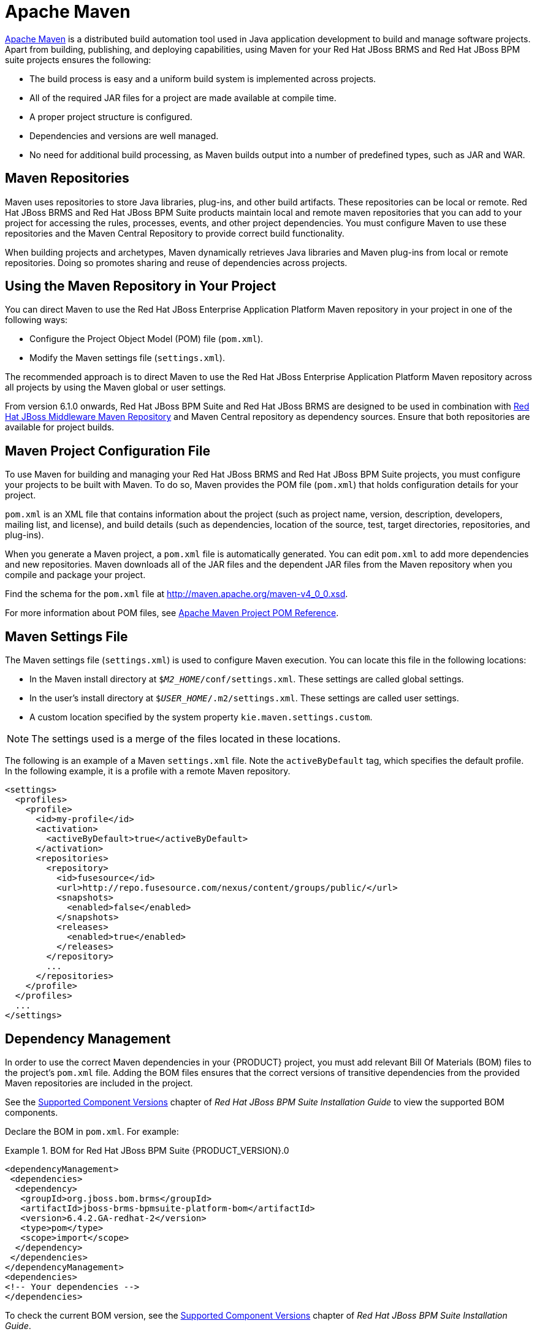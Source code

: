 [[_chap_maven_dependencies]]
= Apache Maven

http://maven.apache.org/[Apache Maven] is a distributed build automation tool used in Java application development to build and manage software projects. Apart from building, publishing, and deploying capabilities, using Maven for your Red Hat JBoss BRMS and Red Hat JBoss BPM suite projects ensures the following:

* The build process is easy and a uniform build system is implemented across projects.
* All of the required JAR files for a project are made available at compile time.
* A proper project structure is configured.
* Dependencies and versions are well managed.
* No need for additional build processing, as Maven builds output into a number of predefined types, such as JAR and WAR.

[[_maven_repositories]]
== Maven Repositories

Maven uses repositories to store Java libraries, plug-ins, and other build artifacts. These repositories can be local or remote. Red Hat JBoss BRMS and Red Hat JBoss BPM Suite products maintain local and remote maven repositories that you can add to your project for accessing the rules, processes, events, and other project dependencies. You must configure Maven to use these repositories and the Maven Central Repository to provide correct build functionality.

When building projects and archetypes, Maven dynamically retrieves Java libraries and Maven plug-ins from local or remote repositories. Doing so promotes sharing and reuse of dependencies across projects.

[[_using_maven_repository_in_your_project]]
== Using the Maven Repository in Your Project

You can direct Maven to use the Red Hat JBoss Enterprise Application Platform Maven repository in your project in one of the following ways:

* Configure the Project Object Model (POM) file (`pom.xml`).
* Modify the Maven settings file (`settings.xml`).

The recommended approach is to direct Maven to use the Red Hat JBoss Enterprise Application Platform Maven repository across all projects by using the Maven global or user settings.

From version 6.1.0 onwards, Red Hat JBoss BPM Suite and Red Hat JBoss BRMS are designed to be used in combination with https://maven.repository.redhat.com/ga/[Red Hat JBoss Middleware Maven Repository] and Maven Central repository as dependency sources. Ensure that both repositories are available for project builds.

[[_maven_configuration_file]]
== Maven Project Configuration File

To use Maven for building and managing your Red Hat JBoss BRMS and Red Hat JBoss BPM Suite projects, you must configure your projects to be built with Maven. To do so, Maven provides the POM file (`pom.xml`) that holds configuration details for your project.

`pom.xml` is an XML file that contains information about the project (such as project name, version, description, developers, mailing list, and license), and build details (such as dependencies, location of the source, test, target directories, repositories, and plug-ins).

When you generate a Maven project, a `pom.xml` file is automatically generated. You can edit `pom.xml` to add more dependencies and new repositories. Maven downloads all of the JAR files and the dependent JAR files from the Maven repository when you compile and package your project.

Find the schema for the `pom.xml` file at http://maven.apache.org/maven-v4_0_0.xsd.

For more information about POM files, see http://maven.apache.org/pom.html[Apache Maven Project POM Reference].

[[_maven_settings_file]]
== Maven Settings File

The Maven settings file (`settings.xml`) is used to configure Maven execution. You can locate this file in the following locations:

* In the Maven install directory at `$_M2_HOME_/conf/settings.xml`. These settings are called global settings.
* In the user's install directory at `$_USER_HOME_/.m2/settings.xml`. These settings are called user settings.
* A custom location specified by the system property `kie.maven.settings.custom`.

NOTE: The settings used is a merge of the files located in these locations.

The following is an example of a Maven `settings.xml` file. Note the `activeByDefault` tag, which specifies the default profile. In the following example, it is a profile with a remote Maven repository. 
[source,xml]
----
<settings>
  <profiles>
    <profile>
      <id>my-profile</id>
      <activation>
        <activeByDefault>true</activeByDefault>
      </activation>
      <repositories>
        <repository>
          <id>fusesource</id>
          <url>http://repo.fusesource.com/nexus/content/groups/public/</url>
          <snapshots>
            <enabled>false</enabled>
          </snapshots>
          <releases>
            <enabled>true</enabled>
          </releases>
        </repository>
        ...
      </repositories>
    </profile>
  </profiles>
  ...
</settings>
----

[[_dependency_management]]
== Dependency Management

In order to use the correct Maven dependencies in your {PRODUCT} project, you must add relevant Bill Of Materials (BOM) files to the project's `pom.xml` file. Adding the BOM files ensures that the correct versions of transitive dependencies from the provided Maven repositories are included in the project.

See the https://access.redhat.com/documentation/en/red-hat-jboss-bpm-suite/6.4/single/installation-guide/#supported_comps[Supported Component Versions] chapter of _Red Hat JBoss BPM Suite Installation Guide_ to view the supported BOM components.

Declare the BOM in `pom.xml`. For example:

.BOM for Red Hat JBoss BPM Suite {PRODUCT_VERSION}.0
====
[source,xml]
----
<dependencyManagement>
 <dependencies>
  <dependency>
   <groupId>org.jboss.bom.brms</groupId>
   <artifactId>jboss-brms-bpmsuite-platform-bom</artifactId>
   <version>6.4.2.GA-redhat-2</version>
   <type>pom</type>
   <scope>import</scope>
  </dependency>
 </dependencies>
</dependencyManagement>
<dependencies>
<!-- Your dependencies -->
</dependencies>
----
====

To check the current BOM version, see the https://access.redhat.com/documentation/en/red-hat-jboss-bpm-suite/6.4/single/installation-guide/#supported_comps[Supported Component Versions] chapter of _Red Hat JBoss BPM Suite Installation Guide_.

Furthermore, declare dependencies needed for your project in the `dependencies` tag.

* For a basic Red Hat JBoss BPM Suite project, declare the following dependencies:
+
[[_embedded_jbpm_engine_dependencies]]
.Embedded jBPM Engine Dependencies
[source,xml]
----
<dependency>
  <groupId>org.jbpm</groupId>
  <artifactId>jbpm-kie-services</artifactId>
</dependency>

<!-- Dependency needed for default WorkItemHandler implementations. -->
<dependency>
  <groupId>org.jbpm</groupId>
  <artifactId>jbpm-workitems</artifactId>
</dependency>

<!-- Logging dependency. You can use any logging framework compatible with slf4j. -->
<dependency>
  <groupId>ch.qos.logback</groupId>
  <artifactId>logback-classic</artifactId>
  <version>${logback.version}</version>
</dependency>

<dependency>
  <groupId>org.kie</groupId>
  <artifactId>kie-api</artifactId>
</dependency>
----

* For a Red Hat JBoss BPM Suite project that uses CDI, declare the following dependencies:
+
[[_cdi_enabled_jbpm_engine_dependencies]]
.CDI-Enabled jBPM Engine dependencies 
[source,xml]
----
<dependency>
  <groupId>org.kie</groupId>
  <artifactId>kie-api</artifactId>
</dependency>

<dependency>
  <groupId>org.jbpm</groupId>
  <artifactId>jbpm-kie-services</artifactId>
</dependency>

<dependency>
  <groupId>org.jbpm</groupId>
  <artifactId>jbpm-services-cdi</artifactId>
</dependency>
----

* For a basic Red Hat JBoss BRMS project, declare the following dependencies:
+
[[_embedded_drools_engine_dependencies]]
.Embedded Drools Engine Dependencies
[source,xml]
----
<dependency>
  <groupId>org.drools</groupId>
  <artifactId>drools-compiler</artifactId>
</dependency>

<!-- Dependency for persistence support. -->
<dependency>
  <groupId>org.drools</groupId>
  <artifactId>drools-persistence-jpa</artifactId>
</dependency>

<!-- Dependencies for decision tables, templates, and scorecards.
For other assets, declare org.drools:drools-workbench-models-* dependencies. -->
<dependency>
  <groupId>org.drools</groupId>
  <artifactId>drools-decisiontables</artifactId>
</dependency>
<dependency>
  <groupId>org.drools</groupId>
  <artifactId>drools-templates</artifactId>
</dependency>
<dependency>
  <groupId>org.drools</groupId>
  <artifactId>drools-scorecards</artifactId>
</dependency>

<!-- Dependency for loading KJARs from a Maven repository using KieScanner. -->
<dependency>
  <groupId>org.kie</groupId>
  <artifactId>kie-ci</artifactId>
</dependency>

<!-- Dependency for loading KJARs from a Maven repository using KieScanner in an OSGi environment. -->
<dependency>
  <groupId>org.kie</groupId>
  <artifactId>kie-ci-osgi</artifactId>
</dependency>

<dependency>
  <groupId>org.kie</groupId>
  <artifactId>kie-api</artifactId>
</dependency>
----
+
Do not use both `kie-ci` and `kie-ci-osgi` in one `pom.xml` file.
* To use the Intelligent Process Server, declare the following dependencies:
+
[[_client_application_intelligent_process_server_dependencies]]
.Client Application Intelligent Process Server Dependencies
[source,xml]
----
<dependency>
  <groupId>org.kie.server</groupId>
  <artifactId>kie-server-client</artifactId>
</dependency>
<dependency>
    <groupId>org.kie.server</groupId>
    <artifactId>kie-server-api</artifactId>
</dependency>

<!-- Dependency for Red Hat JBoss BRMS functionality. -->
<dependency>
  <groupId>org.drools</groupId>
  <artifactId>drools-core</artifactId>
</dependency>

<dependency>
  <groupId>org.kie</groupId>
  <artifactId>kie-api</artifactId>
</dependency>
----

* To create a remote client for Red Hat JBoss BPM Suite or Red Hat JBoss BRMS, declare the following dependencies:
+
.Client Dependencies
[source,xml]
----
<dependency>
  <groupId>org.kie.remote</groupId>
  <artifactId>kie-remote-client</artifactId>
</dependency>
----

* To use assets in `KJAR` packaging, the preferred way is to include `kie-maven-plugin`:
+
.Kie Maven Plugin
[source,xml]
----
<!-- BOM does not resolve plugin versioning. Consult section Supported Components of Red Hat JBoss BPM Suite Installation Guide for newest version number. -->

<packaging>kjar</packaging>
<build>
 <plugins>
  <plugin>
   <groupId>org.kie</groupId>
   <artifactId>kie-maven-plugin</artifactId>
   <version>6.5.0.Final-redhat-7</version>
   <extensions>true</extensions>
  </plugin>
 </plugins>
</build>
----
* For testing purposes, declare the following dependencies:
+
[[_testing_dependencies]]
.Testing Dependencies
[source,xml]
----
<!-- JUnit dependency -->
<dependency>
  <groupId>junit</groupId>
  <artifactId>junit</artifactId>
  <version>${junit.version}</version>
  <scope>test</scope>
</dependency>

<!-- Red Hat JBoss BPM Suite integration services dependency -->
<dependency>
  <groupId>org.jbpm</groupId>
  <artifactId>jbpm-shared-services</artifactId>
  <classifier>btm</classifier>
  <scope>test</scope>
</dependency>

<!-- Logging dependency -->
<dependency>
  <groupId>ch.qos.logback</groupId>
  <artifactId>logback-classic</artifactId>
  <version>${logback.version}</version>
  <scope>test</scope>
</dependency>

<!-- Persistence tests dependencies -->
<dependency>
  <groupId>org.hibernate</groupId>
  <artifactId>hibernate-entitymanager</artifactId>
  <version>${hibernate.version}</version>
  <scope>test</scope>
</dependency>
<dependency>
  <groupId>org.hibernate</groupId>
  <artifactId>hibernate-core</artifactId>
  <version>${hibernate.core.version}</version>
  <scope>test</scope>
</dependency>
<dependency>
  <groupId>com.h2database</groupId>
  <artifactId>h2</artifactId>
  <version>${h2.version}</version>
  <scope>test</scope>
</dependency>
<dependency>
  <groupId>org.codehaus.btm</groupId>
  <artifactId>btm</artifactId>
  <version>${btm.version}</version>
  <scope>test</scope>
</dependency>
<dependency>
  <groupId>org.kie</groupId>
  <artifactId>kie-api</artifactId>
</dependency>
----
+
Alternatively, for extensive testing of Red Hat JBoss BPM Suite, include the `jbpm-test` dependency. Note that `jbpm-test` includes some of the previous dependencies, for example the `junit` dependency, dependencies required for persistence tests, and others.
+
.Declaring jbpm-test Dependency
[source,xml]
----
<dependency>
  <groupId>org.jbpm</groupId>
  <artifactId>jbpm-test</artifactId>
</dependency>
----
+
To include the `jbpm-test` dependency as part of your KJAR, set the dependency scope to `provided`. Doing so ensures that the dependency is available at runtime, thereby avoiding unresolved dependency errors. The recommended practice is to use only business resources in your KJAR and not include `jbpm-test` dependency in it. It is a best practice to keep the test suite for the KJAR in a separate project.
+

[NOTE]
====
If you are deploying Red Hat JBoss BRMS or Red Hat JBoss BPM Suite on Red Hat JBoss EAP 7, you must make changes to the project BOM files. For more information on the BOM changes, see the https://access.redhat.com/documentation/en-us/red_hat_jboss_bpm_suite/6.4/html-single/migration_guide/#chap_eap_migration[Red Hat JBoss EAP Migration] chapter in the _Red Hat JBoss BPM Suite Migration Guide_.

For more information on BOM usage in Red Hat JBoss EAP 7, see the https://access.redhat.com/documentation/en/red-hat-jboss-enterprise-application-platform/7.0/paged/development-guide/chapter-2-using-maven-with-jboss-eap[Using Maven with JBoss EAP] chapter in the _Red Hat JBoss EAP Development Guide_.
====


[[_integrated_maven_dependencies]]
== Integrated Maven Dependencies

Throughout the Red Hat JBoss BRMS and BPM Suite documentation, various code samples are presented with KIE API for the 6.1._x_ releases. These code samples will require Maven dependencies in the various `pom.xml` file and should be included like the following example:
[source,xml]
----
<dependency>
  <groupId>commons-logging</groupId>
  <artifactId>commons-logging</artifactId>
  <version>1.1.1-redhat-2</version>
  <scope>compile</scope>
</dependency>
----

All the Red Hat JBoss related product dependencies can be found at the following location: https://maven.repository.redhat.com/ga/[Red Hat Maven Repository].

[[_uploading_artifacts_to_maven_repository]]
== Uploading Artifacts to Maven Repository

There may be scenarios when your project may fail to fetch dependencies from a remote repository configured in its `pom.xml`. In such cases, you can programmatically upload dependencies to Red Hat JBoss BPM Suite by uploading artifacts to the embedded maven repository through Business Central. Red Hat JBoss BPM Suite uses a servlet for the maven repository interactions. This servlet processes a GET request to download an artifact and a POST request to upload one. You can leverage the servlet's POST request to upload an artifact to the repository using REST. To do this, implement the Http basic authentication and issue an HTTP POST request in the following format:

[source]
----
PROTOCOL://HOST_NAME:PORT/CONTEXT_ROOT/maven2/[GROUP_ID replacing '.' with '/']/ARTIFACT_ID/VERSION/ARTIFACT_ID-VERSION.jar
----

For example, to upload the `org.slf4j:slf4j-api:1.7.7.jar`, where `_ARTIFACT_ID_` is `slf4j-api`, `_GROUP_ID_` is `slf4j`, and `_VERSION_` is `1.7.7`, the URI must be:

[source]
----
http://localhost:8080/business-central/maven2/org/slf4j/slf4j-api/1.7.7/slf4j-api-1.7.7.jar
----

The following example illustrates uploading a JAR located at `/tmp` directory as a user `bpmsAdmin` with the password `abcd1234!`, to an instance of Red Hat JBoss BPM Suite running locally:

[source,java]
----
package com.rhc.example;

import java.io.File;
import java.io.IOException;

import org.apache.http.HttpEntity;
import org.apache.http.HttpHost;
import org.apache.http.auth.AuthScope;
import org.apache.http.auth.UsernamePasswordCredentials;
import org.apache.http.client.AuthCache;
import org.apache.http.client.ClientProtocolException;
import org.apache.http.client.CredentialsProvider;
import org.apache.http.client.methods.CloseableHttpResponse;
import org.apache.http.client.methods.HttpPost;
import org.apache.http.client.protocol.HttpClientContext;
import org.apache.http.entity.mime.HttpMultipartMode;
import org.apache.http.entity.mime.MultipartEntityBuilder;
import org.apache.http.entity.mime.content.FileBody;
import org.apache.http.impl.auth.BasicScheme;
import org.apache.http.impl.client.BasicAuthCache;
import org.apache.http.impl.client.BasicCredentialsProvider;
import org.apache.http.impl.client.CloseableHttpClient;
import org.apache.http.impl.client.HttpClients;
import org.slf4j.Logger;
import org.slf4j.LoggerFactory;

public class UploadMavenArtifact {
  private static final Logger LOG = LoggerFactory.getLogger(UploadMavenArtifact.class);

  public static void main(String[] args) {

    // Maven coordinates:
    String groupId = "com.rhc.example";
    String artifactId = "bpms-upload-jar";
    String version = "1.0.0-SNAPSHOT";

    // File to upload:
    File file = new File("/tmp/" + artifactId + "-" + version + ".jar");

    // Server properties:
    String protocol = "http";
    String hostname = "localhost";
    Integer port = 8080;
    String username = "bpmsAdmin";
    String password = "abcd1234!";

    // Create the HttpEntity (body of our POST):
    FileBody fileBody = new FileBody(file);
    MultipartEntityBuilder builder = MultipartEntityBuilder.create();
    builder.setMode(HttpMultipartMode.BROWSER_COMPATIBLE);
    builder.addPart("upfile", fileBody);
    HttpEntity entity = builder.build();

    // Calculate the endpoint from the Maven coordinates:
    String resource = "/business-central/maven2/" + groupId.replace('.', '/') + "/" + artifactId +"/" + version + "/" + artifactId + "-" + version + ".jar";

    LOG.info("POST " + hostname + ":" + port + resource);

    // Set up HttpClient to use Basic pre-emptive authentication with the provided credentials:
    HttpHost target = new HttpHost(hostname, port, protocol);
    CredentialsProvider credsProvider = new BasicCredentialsProvider();
    credsProvider.setCredentials(
      new AuthScope(target.getHostName(), target.getPort()),
      new UsernamePasswordCredentials(username,password));
    CloseableHttpClient httpclient = HttpClients.custom().setDefaultCredentialsProvider(credsProvider).build();
    HttpPost httpPost = new HttpPost(resource);
    httpPost.setEntity(entity);
    AuthCache authCache = new BasicAuthCache();
    BasicScheme basicAuth = new BasicScheme();
    authCache.put(target, basicAuth);
    HttpClientContext localContext = HttpClientContext.create();
    localContext.setAuthCache(authCache);

    try {
      // Perform the HTTP POST:
      CloseableHttpResponse response = httpclient.execute(target, httpPost, localContext);
      LOG.info(response.toString());
      // Now check your artifact repository!
    } catch (ClientProtocolException e) {
      LOG.error("Protocol Error", e);
      throw new RuntimeException(e);
    } catch (IOException e) {
      LOG.error("IOException while getting response", e);
      throw new RuntimeException(e);
    }
  }
}
----

[float]
=== Alternative Maven Approach

An alternative Maven approach is to configure your projects `pom.xml` by adding the repository as shown below:

[source,xml]
----
<distributionManagement>
  <repository>
    <id>guvnor-m2-repo</id>
    <name>maven repo</name>
    <url>http://localhost:8080/business-central/maven2/</url>
    <layout>default</layout>
  </repository>
</distributionManagement>
----

Once you specify the repository information in the `pom.xml`, add the corresponding configuration in `settings.xml` as shown below:

[source,xml]
----
<server>
  <id>guvnor-m2-repo</id>
  <username>bpmsAdmin</username>
  <password>abcd1234!</password>
  <configuration>
    <wagonProvider>httpclient</wagonProvider>
    <httpConfiguration>
      <all>
        <usePreemptive>true</usePreemptive>
      </all>
    </httpConfiguration>
  </configuration>
</server>
----

Now when you run the `mvn deploy` command, the JAR file gets uploaded.

[[_deploying_red_hat_jboss_bpm_suite_artifacts_to_red_hat_jboss_fuse]]
== Deploying Red Hat JBoss BPM Suite Artifacts to Red Hat JBoss Fuse

Red Hat JBoss Fuse is an open source Enterprise Service Bus (ESB) with an elastic footprint and is based on Apache Karaf. The {PRODUCT_VERSION} version of {PRODUCT} supports deployment of runtime artifacts to Fuse.

With the 6.1 release, {PRODUCT} runtime components (in the form of JARs) are OSGi enabled. The runtime engines JARs `MANIFEST.MF` files describe their dependencies, amongst other things. You can plug these JARs directly into an OSGi environment, like Fuse.

[WARNING]
.POM Parser Limitations in OSGi Environments
====
{PRODUCT} uses a scanner to enable continuous integration, resolution, and fetching of artifacts from remote Maven repositories. This scanner, called KIE-CI, uses a native Maven parser called Plexus to parse Maven POMs. However, this parser is not OSGi compatible and fails to instantiate in an OSGi environment. KIE-CI automatically switches to a simpler POM parser called `MinimalPomParser`.

The `MinimalPomParser` is a very simple POM parser implementation provided by Drools and is limited in what it can parse. It ignores some POM file parts, such as the parent POM of a KJAR. This means that users must not rely on those POM features (such as dependencies declared in the parent POM in their KJARs) when using KIE-CI in an OSGi environment.
====

[float]
=== Separating Assets and Code

One of the main advantage of deploying {PRODUCT} artifacts on Red Hat JBoss Fuse is that each bundle is isolated, running in its own classloader. This allows you to separate the logic (code) from the assets. Business users can produce and change the rules and processes (assets) and package them in their own bundle, keeping them separate from the project bundle (code), created by the developer team. Assets can be updated without needing to change the project code.